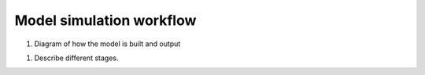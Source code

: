 .. _simulation_workflow:

=========================
Model simulation workflow
=========================

1. Diagram of how the model is built and output

1. Describe different stages.
